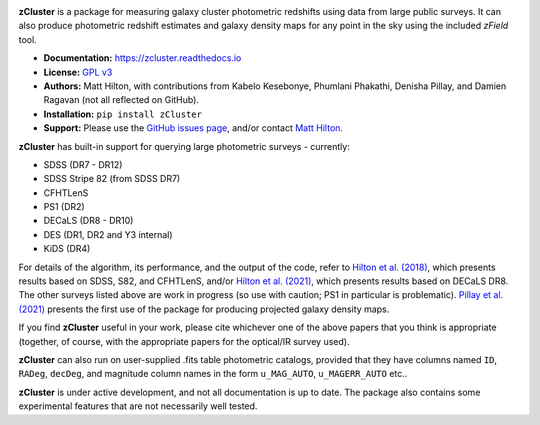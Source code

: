 .. image:: https://readthedocs.org/projects/zcluster/badge/?version=latest

**zCluster** is a package for measuring galaxy cluster photometric redshifts using
data from large public surveys. It can also produce photometric redshift estimates
and galaxy density maps for any point in the sky using the included `zField` tool.

* **Documentation:** https://zcluster.readthedocs.io
* **License:** `GPL v3 <COPYING>`_
* **Authors:** Matt Hilton, with contributions from Kabelo Kesebonye, Phumlani Phakathi,
  Denisha Pillay, and Damien Ragavan (not all reflected on GitHub).
* **Installation:** ``pip install zCluster``
* **Support:** Please use the `GitHub issues page <https://github.com/ACTCollaboration/zCluster/issues>`_, 
  and/or contact `Matt Hilton <mailto:matt.hilton@mykolab.com>`_.
  
**zCluster** has built-in support for querying large photometric surveys - currently:

* SDSS (DR7 - DR12)
* SDSS Stripe 82 (from SDSS DR7)
* CFHTLenS
* PS1 (DR2)
* DECaLS (DR8 - DR10)
* DES (DR1, DR2 and Y3 internal)
* KiDS (DR4)

For details of the algorithm, its performance, and the output of the code, refer to 
`Hilton et al. (2018) <https://ui.adsabs.harvard.edu/abs/2018ApJS..235...20H/abstract>`_, which presents
results based on SDSS, S82, and CFHTLenS, and/or 
`Hilton et al. (2021) <https://ui.adsabs.harvard.edu/abs/2021ApJS..253....3H/abstract>`_, which presents
results based on DECaLS DR8. The other surveys listed above are work in progress (so use with caution; PS1 in 
particular is problematic). `Pillay et al. (2021) <https://ui.adsabs.harvard.edu/abs/2021arXiv211104340P/abstract>`_
presents the first use of the package for producing projected galaxy density maps.

If you find **zCluster** useful in your work, please cite whichever one
of the above papers that you think is appropriate (together, of course, with the appropriate papers
for the optical/IR survey used).

**zCluster** can also run on user-supplied .fits table photometric catalogs, provided that they have columns
named ``ID``\ , ``RADeg``\ , ``decDeg``\ , and magnitude column names in the form ``u_MAG_AUTO``\ ,
``u_MAGERR_AUTO`` etc..

**zCluster** is under active development, and not all documentation is up to date. The package also
contains some experimental features that are not necessarily well tested.
